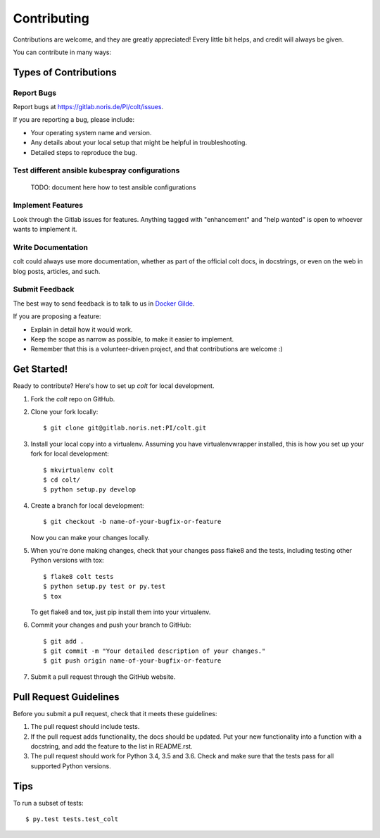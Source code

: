 .. highlight:: shell

============
Contributing
============

Contributions are welcome, and they are greatly appreciated! Every little bit
helps, and credit will always be given.

You can contribute in many ways:

Types of Contributions
----------------------

Report Bugs
~~~~~~~~~~~

Report bugs at https://gitlab.noris.de/PI/colt/issues.

If you are reporting a bug, please include:

* Your operating system name and version.
* Any details about your local setup that might be helpful in troubleshooting.
* Detailed steps to reproduce the bug.

Test different ansible kubespray configurations
~~~~~~~~~~~~~~~~~~~~~~~~~~~~~~~~~~~~~~~~~~~~~~~

 TODO: document here how to test ansible configurations

Implement Features
~~~~~~~~~~~~~~~~~~

Look through the Gitlab issues for features. Anything tagged with "enhancement"
and "help wanted" is open to whoever wants to implement it.

Write Documentation
~~~~~~~~~~~~~~~~~~~

colt could always use more documentation, whether as part of the
official colt docs, in docstrings, or even on the web in blog posts,
articles, and such.

Submit Feedback
~~~~~~~~~~~~~~~

The best way to send feedback is to talk to us in `Docker Gilde`_.


If you are proposing a feature:

* Explain in detail how it would work.
* Keep the scope as narrow as possible, to make it easier to implement.
* Remember that this is a volunteer-driven project, and that contributions
  are welcome :)

Get Started!
------------

Ready to contribute? Here's how to set up `colt` for local development.

1. Fork the `colt` repo on GitHub.
2. Clone your fork locally::

    $ git clone git@gitlab.noris.net:PI/colt.git

3. Install your local copy into a virtualenv. Assuming you have virtualenvwrapper installed, this is how you set up your fork for local development::

    $ mkvirtualenv colt
    $ cd colt/
    $ python setup.py develop

4. Create a branch for local development::

    $ git checkout -b name-of-your-bugfix-or-feature

   Now you can make your changes locally.

5. When you're done making changes, check that your changes pass flake8 and the
   tests, including testing other Python versions with tox::

    $ flake8 colt tests
    $ python setup.py test or py.test
    $ tox

   To get flake8 and tox, just pip install them into your virtualenv.

6. Commit your changes and push your branch to GitHub::

    $ git add .
    $ git commit -m "Your detailed description of your changes."
    $ git push origin name-of-your-bugfix-or-feature

7. Submit a pull request through the GitHub website.

Pull Request Guidelines
-----------------------

Before you submit a pull request, check that it meets these guidelines:

1. The pull request should include tests.
2. If the pull request adds functionality, the docs should be updated. Put
   your new functionality into a function with a docstring, and add the
   feature to the list in README.rst.
3. The pull request should work for Python 3.4, 3.5 and 3.6.  Check
   and make sure that the tests pass for all supported Python versions.

Tips
----

To run a subset of tests::

$ py.test tests.test_colt


.. _Docker Gilde: https://hipchat.noris.de/chat/room/544
